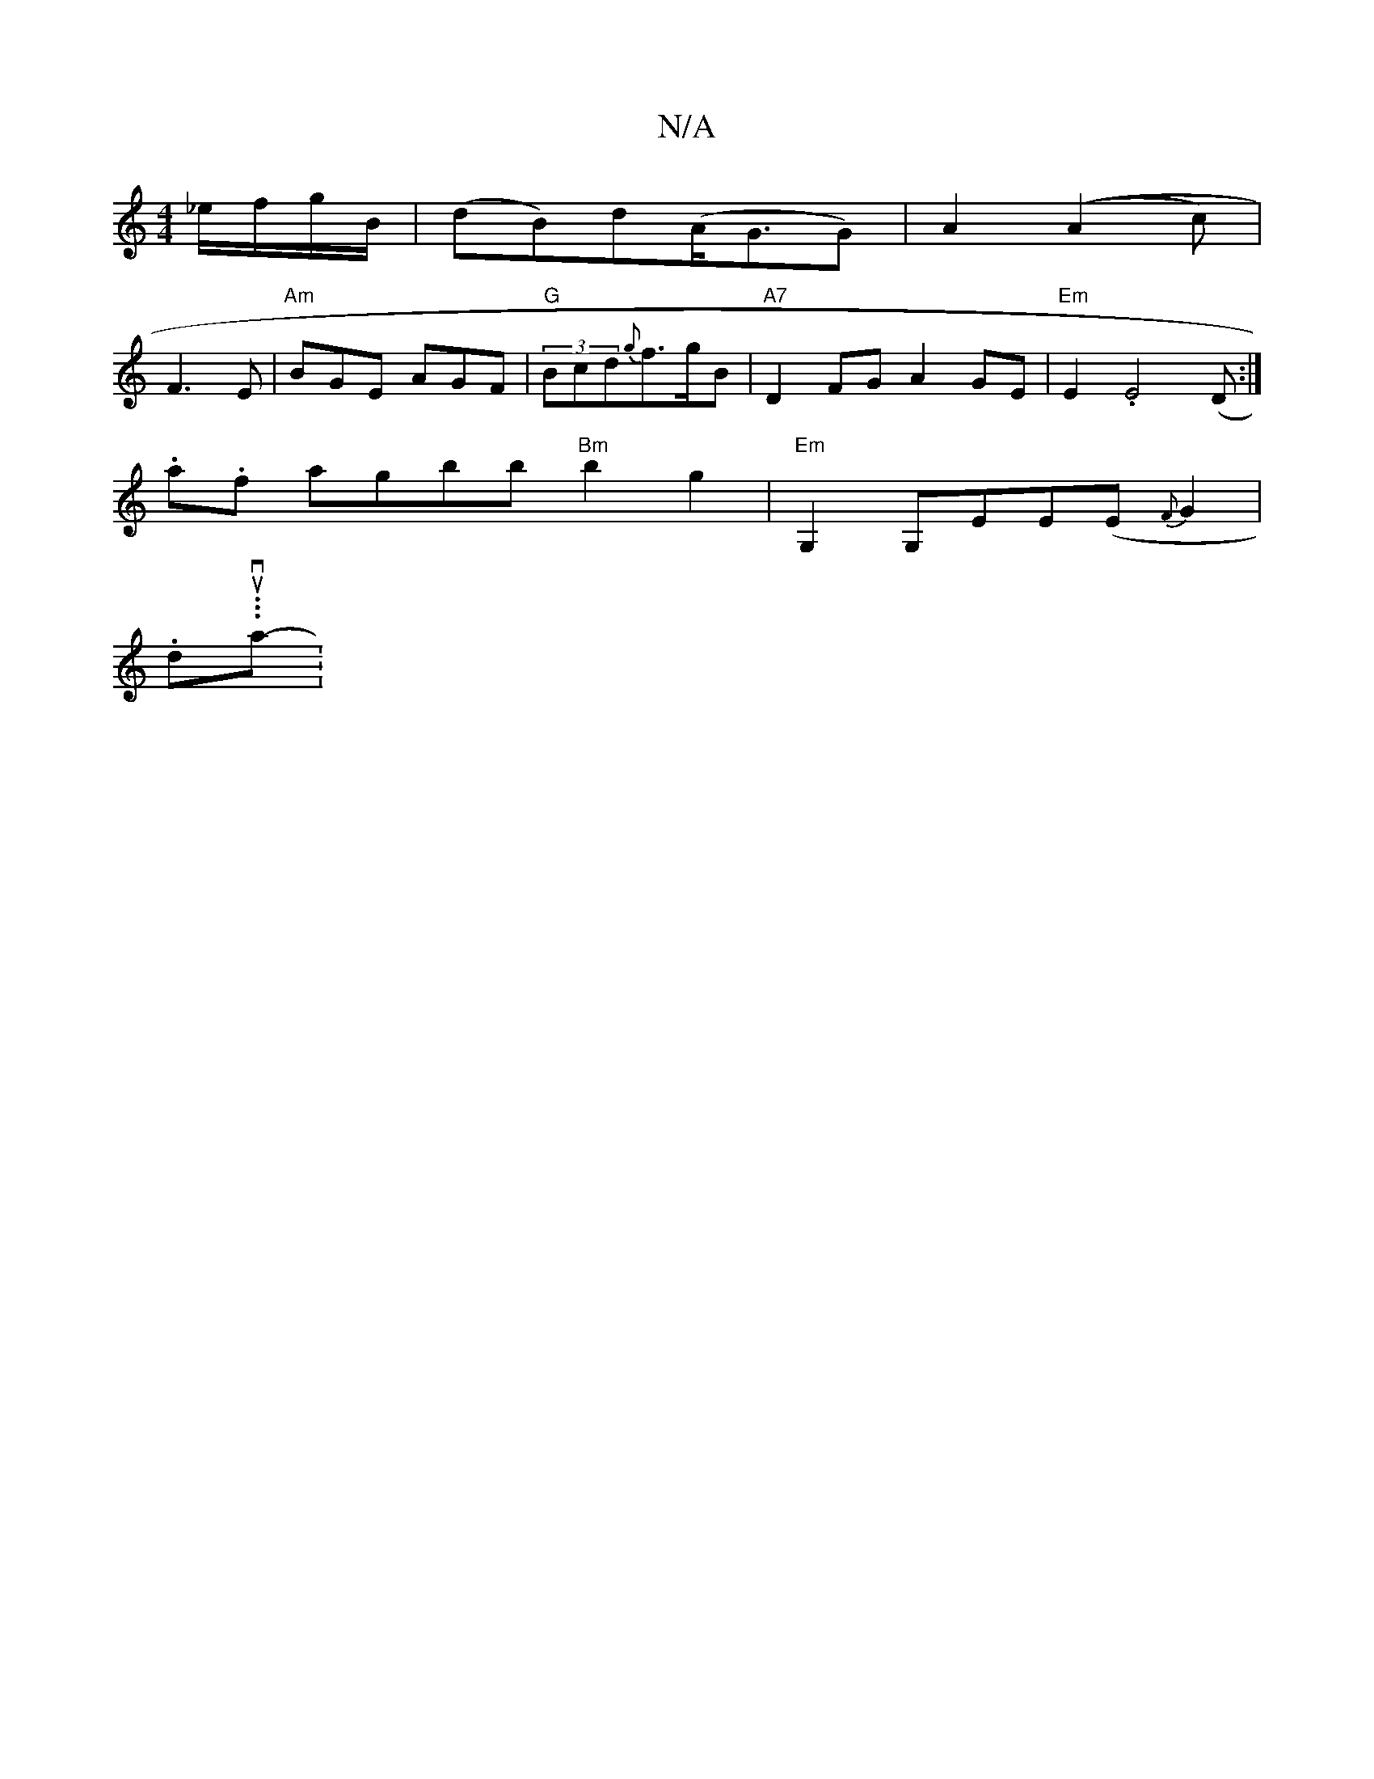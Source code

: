 X:1
T:N/A
M:4/4
R:N/A
K:Cmajor
 _e/f/g/B/ | (dB)d(A<GG) | A2 ((A2c) | 
F3 E |"Am"BGE AGF |"G"(3Bcd{g}f>gB | "A7"D2FG A2 GE |"Em" E2.E4 (D:|
.a.thftht tt tt agbb "Bm"b2g2 | "Em" G,2 G,EE(E{F}G2 |
.d.tuth.v.a.t.t-|

d^G {gec<[A|]

|: